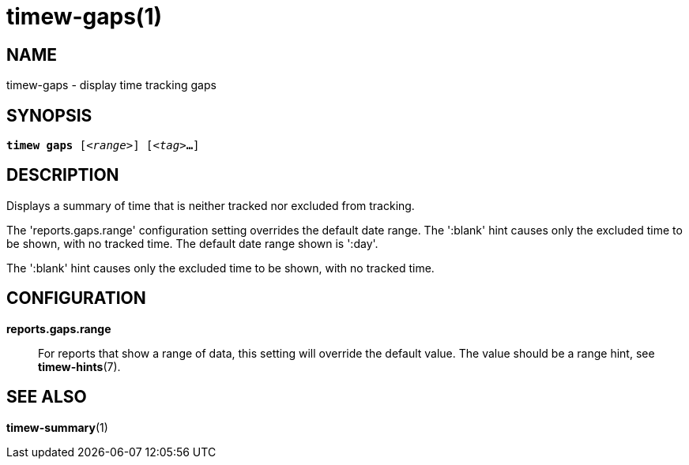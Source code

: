 = timew-gaps(1)

== NAME
timew-gaps - display time tracking gaps

== SYNOPSIS
[verse]
*timew gaps* [_<range>_] [_<tag>_**...**]

== DESCRIPTION
Displays a summary of time that is neither tracked nor excluded from tracking.

The 'reports.gaps.range' configuration setting overrides the default date range.
The ':blank' hint causes only the excluded time to be shown, with no tracked time.
The default date range shown is ':day'.

The ':blank' hint causes only the excluded time to be shown, with no tracked time.

== CONFIGURATION
**reports.gaps.range**::
For reports that show a range of data, this setting will override the default value.
The value should be a range hint, see **timew-hints**(7).

== SEE ALSO
**timew-summary**(1)
